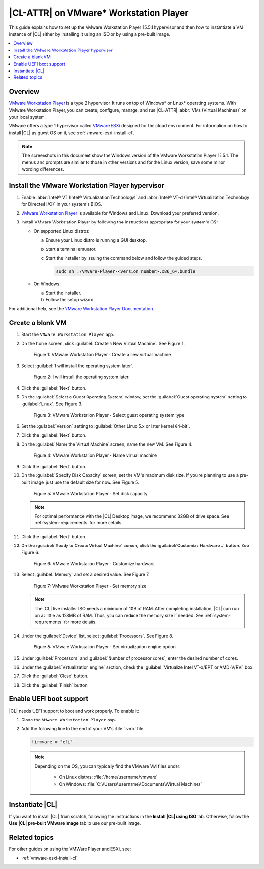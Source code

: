 .. _vmw-player:

|CL-ATTR| on VMware\* Workstation Player
########################################

This guide explains how to set up the VMware Workstation Player 15.5.1
hypervisor and then how to instantiate a VM instance of |CL| either by 
installing it using an ISO or by using a pre-built image.

.. contents::
   :local:
   :depth: 1

Overview
********

`VMware Workstation Player`_ is a type 2 hypervisor. It runs on top of
Windows\* or Linux\* operating systems. With VMware Workstation Player, 
you can create, configure, manage, and run |CL-ATTR| 
:abbr:`VMs (Virtual Machines)` on your local system.

VMware offers a type 1 hypervisor called `VMware ESXi`_ designed for the
cloud environment. For information on how to install |CL| as guest OS on
it, see :ref:`vmware-esxi-install-cl`.

.. note::

   The screenshots in this document show the Windows version of the
   VMware Workstation Player 15.5.1. The menus and prompts are similar to those
   in other versions and for the Linux version, save some minor wording 
   differences.

Install the VMware Workstation Player hypervisor
************************************************

#. Enable :abbr:`Intel® VT (Intel® Virtualization Technology)` and
   :abbr:`Intel® VT-d (Intel® Virtualization Technology for Directed I/O)` in
   your system's BIOS.

#. `VMware Workstation Player`_ is available for Windows and Linux.
   Download your preferred version.

#. Install VMware Workstation Player by following the instructions
   appropriate for your system's OS:

   * On supported Linux distros:

     a. Ensure your Linux distro is running a GUI desktop.
     #. Start a terminal emulator.
     #. Start the installer by issuing the command below and follow the
        guided steps.

        .. code-block:: console

           sudo sh ./VMware-Player-<version number>.x86_64.bundle

   * On Windows:

     a. Start the installer.
     #. Follow the setup wizard.

For additional help, see the `VMware Workstation Player Documentation`_.

Create a blank VM
*****************

#. Start the ``VMware Workstation Player`` app.

#. On the home screen, click :guilabel:`Create a New Virtual Machine`. See
   Figure 1.

   .. rst-class:: dropshadow

   .. figure:: ../../_figures/vmw-player/vmw-player-01.png
      :scale: 100%
      :alt: VMware Workstation Player - Create a new virtual machine

      Figure 1: VMware Workstation Player - Create a new virtual
      machine

#. Select :guilabel:`I will install the operating system later`.

   .. rst-class:: dropshadow

   .. figure:: ../../_figures/vmw-player/vmw-player-02.png
      :scale: 100%
      :alt: I will install the operating system later.

      Figure 2: I will install the operating system later.

#. Click the :guilabel:`Next` button.

#. On the :guilabel:`Select a Guest Operating System` window, set the
   :guilabel:`Guest operating system` setting to :guilabel:`Linux`. See
   Figure 3.

   .. rst-class:: dropshadow

   .. figure:: ../../_figures/vmw-player/vmw-player-03.png
      :scale: 100%
      :alt: VMware Workstation Player - Select guest operating system type

      Figure 3: VMware Workstation Player - Select guest operating system
      type

#. Set the :guilabel:`Version` setting to
   :guilabel:`Other Linux 5.x or later kernel 64-bit`.

#. Click the :guilabel:`Next` button.

#. On the :guilabel:`Name the Virtual Machine` screen, name the new VM. See
   Figure 4.

   .. rst-class:: dropshadow

   .. figure:: ../../_figures/vmw-player/vmw-player-04.png
      :scale: 100%
      :alt: VMware Workstation Player - Name virtual machine

      Figure 4: VMware Workstation Player - Name virtual machine

#. Click the :guilabel:`Next` button.

#. On the :guilabel:`Specify Disk Capacity` screen, set the VM's maximum disk
   size. If you're planning to use a pre-built image, just use the default
   size for now. See Figure 5.

   .. rst-class:: dropshadow

   .. figure:: ../../_figures/vmw-player/vmw-player-05.png
      :scale: 100%
      :alt: VMware Workstation Player - Set disk capacity

      Figure 5: VMware Workstation Player - Set disk capacity

   .. note::

      For optimal performance with the |CL| Desktop image, we recommend 32GB
      of drive space. See :ref:`system-requirements` for more details.

#. Click the :guilabel:`Next` button.

#. On the :guilabel:`Ready to Create Virtual Machine` screen, click the
   :guilabel:`Customize Hardware...` button. See Figure 6.

   .. rst-class:: dropshadow

   .. figure:: ../../_figures/vmw-player/vmw-player-06.png
      :scale: 100%
      :alt: VMware Workstation Player - Customize hardware

      Figure 6: VMware Workstation Player - Customize hardware

#. Select :guilabel:`Memory` and set a desired value. See Figure 7.

   .. rst-class:: dropshadow

   .. figure:: ../../_figures/vmw-player/vmw-player-07.png
      :scale: 100%
      :alt: VMware Workstation Player - Set memory size

      Figure 7: VMware Workstation Player - Set memory size

   .. note::

      The |CL| live installer ISO needs a minimum of 1GB of RAM.
      After completing installation, |CL| can run on as little as
      128MB of RAM. Thus, you can reduce the memory size if needed.
      See :ref:`system-requirements` for more details.

#. Under the :guilabel:`Device` list, select :guilabel:`Processors`. See
   Figure 8.

   .. rst-class:: dropshadow

   .. figure:: ../../_figures/vmw-player/vmw-player-08.png
      :scale: 100%
      :alt: VMware Workstation Player - Set virtualization engine option

      Figure 8: VMware Workstation Player - Set virtualization engine
      option

#. Under :guilabel:`Processors` and :guilabel:`Number of processor cores`, 
   enter the desired number of cores. 

#. Under the :guilabel:`Virtualization engine` section,
   check the :guilabel:`Virtualize Intel VT-x/EPT or AMD-V/RVI` box.

#. Click the :guilabel:`Close` button.

#. Click the :guilabel:`Finish` button.

Enable UEFI boot support
************************

|CL| needs UEFI support to boot and work properly. To enable it:

#. Close the ``VMware Workstation Player`` app.

#. Add the following line to the end of your VM's :file:`.vmx` file.

   .. code-block:: console

      firmware = "efi"

   .. note::

      Depending on the OS, you can typically find the VMware VM files under:

        * On Linux distros: :file:`/home/username/vmware`
        * On Windows: :file:`C:\\Users\\username\\Documents\\Virtual Machines`
      
Instantiate |CL| 
****************

If you want to install |CL| from scratch, following the instructions
in the **Install |CL| using ISO** tab.  Otherwise, follow the 
**Use |CL| pre-built VMware image** tab to use our pre-built image.
 
.. tabs::

   .. tab:: Install |CL| using ISO 

      #. Navigate to the |CL| `Downloads`_ page and download either the ``Server``
         or ``Desktop`` ISO image.  After the download is complete, you will 
         attach this image.

      #. Start the ``VMware Workstation Player`` app.

      #. Select the VM that was created in section `Create a blank VM`_. 
         See Figure 9.

      #. Click :guilabel:`Edit virtual machine settings`.

         .. rst-class:: dropshadow

         .. figure:: ../../_figures/vmw-player/vmw-player-09.png
            :scale: 100%
            :alt: VMware Workstation Player - Edit virtual machine settings

            Figure 09: VMware Workstation Player - Edit virtual machine settings

      #. In the :guilabel:`Virtual Machine settings` window, 
         under :guilabel:`Hardware`, select guilabel:`CD/DVD (IDE)`.
         See Figure 10.

      #. Under :guilabel:`Connection` at the right, select 
         :guilabel:`Use ISO image file`. 

      #. Click :guilabel:`Browse` and select the 
         |CL| installer ISO. 
            
         .. rst-class:: dropshadow

         .. figure:: ../../_figures/vmw-player/vmw-player-10.png
            :scale: 100%
            :alt: VMware Workstation Player - Select |CL| installer ISO

            Figure 10: VMware Workstation Player - Select |CL| installer ISO   

      #. Click :guilabel:`OK` to close the :guilabel:`Virtual Machine settings`
         window.

      #. Start the VM by clicking :guilabel:`Play virtual machine`.

      #. Follow one of these guides to complete the installation of |CL|. 
         
         * *Desktop* version: :ref:`install-clr-desktop-start` 
         * *Server* version: :ref:`install-clr-server-start` 

      #. Reboot the VM after the installation completes.

      #. Install the ``os-cloudguest-vmware`` bundle, the open source
         VMware Tools for Linux\* guest operating systems, which enables
         new features and improves general performance.

         .. code-block:: bash

            sudo swupd bundle-add os-cloudguest-vmware
            sudo systemctl enable --now open-vm-tools

         More information is available on the `VMWare Tools Product Documentation`_
         site.

   .. tab:: Use |CL| pre-built VMWare image

      #. Navigate to the |CL| `Downloads`_ page and download the ``VMware`` 
         image. 

      #. Decompress the downloaded file and move it to the
         directory where your newly-created VM files reside.

         .. note::

            Depending on the OS, you can typically find the VMware VM
            files under:

            * Linux distros :file:`/home/username/vmware`
            * Windows :file:`C:\Users\username\Documents\Virtual Machines`

      #. Start the ``VMware Workstation Player`` app.

      #. Select the VM that was created in section `Create a blank VM`_. 
         See Figure 9.

      #. Click :guilabel:`Edit virtual machine settings`.

         .. rst-class:: dropshadow

         .. figure:: ../../_figures/vmw-player/vmw-player-09.png
            :scale: 100%
            :alt: VMware Workstation Player - Edit virtual machine settings

            Figure 9: VMware Workstation Player - Edit virtual machine settings

      #. Under :guilabel:`Hardware` and :guilabel:`Device` list, select 
         :guilabel:`Hard Disk (SCSI)`. See Figure 11.

         .. rst-class:: dropshadow

         .. figure:: ../../_figures/vmw-player/vmw-player-11.png
            :scale: 100%
            :alt: VMware Workstation Player - Remove hard drive

            Figure 11: VMware Workstation Player - Remove hard drive

      #. Click the :guilabel:`Remove` button.

      #. To add a new hard disk and attach the pre-built |CL| 
         VMware image, click the :guilabel:`Add` button. See Figure 12.

         .. rst-class:: dropshadow

         .. figure:: ../../_figures/vmw-player/vmw-player-12.png
            :scale: 100%
            :alt: VMware Workstation Player - Add new device

            Figure 12: VMware Workstation Player - Add new device

      #. Under the :guilabel:`Hardware types` section, select 
         :guilabel:`Hard Disk`. See Figure 13.

         .. rst-class:: dropshadow

         .. figure:: ../../_figures/vmw-player/vmw-player-13.png
            :scale: 100%
            :alt: VMware Workstation Player - Add hard drive

            Figure 13: VMware Workstation Player - Add hard drive

      #. Click the :guilabel:`Next` button.

      #. Select your preferred :guilabel:`Virtual disk type`. 
         See Figure 14.

         .. rst-class:: dropshadow

         .. figure:: ../../_figures/vmw-player/vmw-player-14.png
            :scale: 100%
            :alt: VMware Workstation Player - Select virtual disk type

         Figure 14: VMware Workstation Player - Select virtual disk type

      #. Select the :guilabel:`Use an existing virtual disk` option. 
         See Figure 15.

         .. rst-class:: dropshadow

         .. figure:: ../../_figures/vmw-player/vmw-player-15.png
            :scale: 100%
            :alt: VMware Workstation Player - Use existing virtual disk

            Figure 15: VMware Workstation Player - Use existing virtual disk

      #. Click the :guilabel:`Browse` button and select the
         pre-built |CL| VMware image file. See Figure 16.

         .. rst-class:: dropshadow

         .. figure:: ../../_figures/vmw-player/vmw-player-16.png
            :scale: 100%
            :alt: VMware Workstation Player - Select pre-built VMware |CL| image file

            Figure 16: VMware Workstation Player - Select pre-built VMware |CL| 
            image file

      #. Click the :guilabel:`Finish` button.

         .. note::

            When asked to convert the existing virtual disk to a newer format, 
            selecting either option works.

      #. Click the :guilabel:`OK` button. 

      #. Start the VM by clicking :guilabel:`Play virtual machine`.
 
         .. note::

            If you need to increase the disk size of the pre-built |CL| image, see
            :ref:`increase-virtual-disk-size`.

Related topics
**************

For other guides on using the VMWare Player and ESXi, see:

* :ref:`vmware-esxi-install-cl`

.. _VMware ESXi: https://www.vmware.com/products/esxi-and-esx.html

.. _VMware Workstation Player:
   https://www.vmware.com/products/workstation-player.html

.. _VMware Workstation Player Documentation:
   https://docs.vmware.com/en/VMware-Workstation-Player/index.html

.. _Downloads: https://clearlinux.org/downloads

.. _VMWare Tools Product Documentation: https://docs.vmware.com/en/VMware-Tools/10.1.0/com.vmware.vsphere.vmwaretools.doc/GUID-8B6EA5B7-453B-48AA-92E5-DB7F061341D1.html
